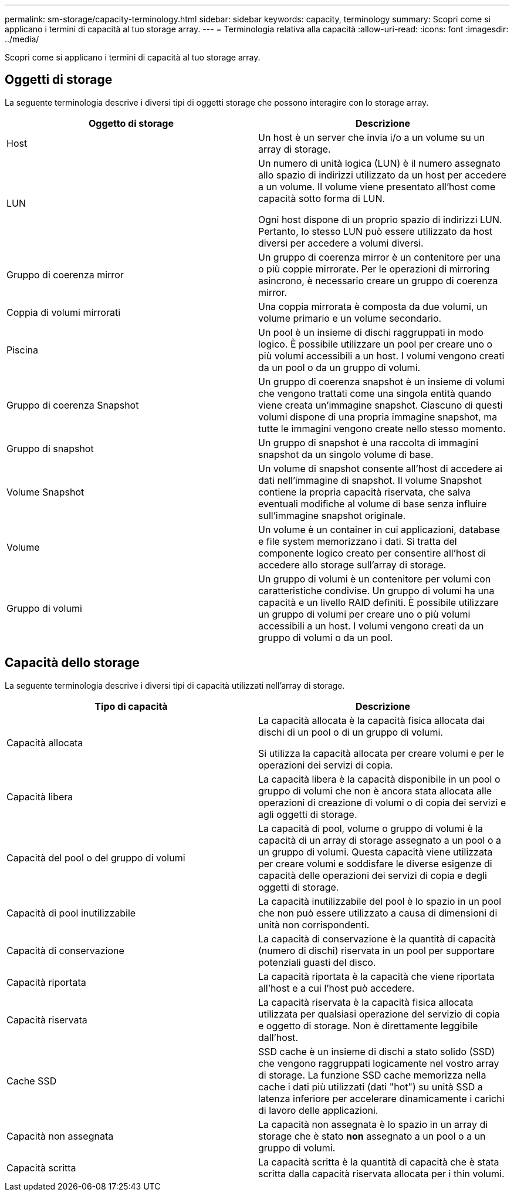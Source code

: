 ---
permalink: sm-storage/capacity-terminology.html 
sidebar: sidebar 
keywords: capacity, terminology 
summary: Scopri come si applicano i termini di capacità al tuo storage array. 
---
= Terminologia relativa alla capacità
:allow-uri-read: 
:icons: font
:imagesdir: ../media/


[role="lead"]
Scopri come si applicano i termini di capacità al tuo storage array.



== Oggetti di storage

La seguente terminologia descrive i diversi tipi di oggetti storage che possono interagire con lo storage array.

[cols="2*"]
|===
| Oggetto di storage | Descrizione 


 a| 
Host
 a| 
Un host è un server che invia i/o a un volume su un array di storage.



 a| 
LUN
 a| 
Un numero di unità logica (LUN) è il numero assegnato allo spazio di indirizzi utilizzato da un host per accedere a un volume. Il volume viene presentato all'host come capacità sotto forma di LUN.

Ogni host dispone di un proprio spazio di indirizzi LUN. Pertanto, lo stesso LUN può essere utilizzato da host diversi per accedere a volumi diversi.



 a| 
Gruppo di coerenza mirror
 a| 
Un gruppo di coerenza mirror è un contenitore per una o più coppie mirrorate. Per le operazioni di mirroring asincrono, è necessario creare un gruppo di coerenza mirror.



 a| 
Coppia di volumi mirrorati
 a| 
Una coppia mirrorata è composta da due volumi, un volume primario e un volume secondario.



 a| 
Piscina
 a| 
Un pool è un insieme di dischi raggruppati in modo logico. È possibile utilizzare un pool per creare uno o più volumi accessibili a un host. I volumi vengono creati da un pool o da un gruppo di volumi.



 a| 
Gruppo di coerenza Snapshot
 a| 
Un gruppo di coerenza snapshot è un insieme di volumi che vengono trattati come una singola entità quando viene creata un'immagine snapshot. Ciascuno di questi volumi dispone di una propria immagine snapshot, ma tutte le immagini vengono create nello stesso momento.



 a| 
Gruppo di snapshot
 a| 
Un gruppo di snapshot è una raccolta di immagini snapshot da un singolo volume di base.



 a| 
Volume Snapshot
 a| 
Un volume di snapshot consente all'host di accedere ai dati nell'immagine di snapshot. Il volume Snapshot contiene la propria capacità riservata, che salva eventuali modifiche al volume di base senza influire sull'immagine snapshot originale.



 a| 
Volume
 a| 
Un volume è un container in cui applicazioni, database e file system memorizzano i dati. Si tratta del componente logico creato per consentire all'host di accedere allo storage sull'array di storage.



 a| 
Gruppo di volumi
 a| 
Un gruppo di volumi è un contenitore per volumi con caratteristiche condivise. Un gruppo di volumi ha una capacità e un livello RAID definiti. È possibile utilizzare un gruppo di volumi per creare uno o più volumi accessibili a un host. I volumi vengono creati da un gruppo di volumi o da un pool.

|===


== Capacità dello storage

La seguente terminologia descrive i diversi tipi di capacità utilizzati nell'array di storage.

[cols="2*"]
|===
| Tipo di capacità | Descrizione 


 a| 
Capacità allocata
 a| 
La capacità allocata è la capacità fisica allocata dai dischi di un pool o di un gruppo di volumi.

Si utilizza la capacità allocata per creare volumi e per le operazioni dei servizi di copia.



 a| 
Capacità libera
 a| 
La capacità libera è la capacità disponibile in un pool o gruppo di volumi che non è ancora stata allocata alle operazioni di creazione di volumi o di copia dei servizi e agli oggetti di storage.



 a| 
Capacità del pool o del gruppo di volumi
 a| 
La capacità di pool, volume o gruppo di volumi è la capacità di un array di storage assegnato a un pool o a un gruppo di volumi. Questa capacità viene utilizzata per creare volumi e soddisfare le diverse esigenze di capacità delle operazioni dei servizi di copia e degli oggetti di storage.



 a| 
Capacità di pool inutilizzabile
 a| 
La capacità inutilizzabile del pool è lo spazio in un pool che non può essere utilizzato a causa di dimensioni di unità non corrispondenti.



 a| 
Capacità di conservazione
 a| 
La capacità di conservazione è la quantità di capacità (numero di dischi) riservata in un pool per supportare potenziali guasti del disco.



 a| 
Capacità riportata
 a| 
La capacità riportata è la capacità che viene riportata all'host e a cui l'host può accedere.



 a| 
Capacità riservata
 a| 
La capacità riservata è la capacità fisica allocata utilizzata per qualsiasi operazione del servizio di copia e oggetto di storage. Non è direttamente leggibile dall'host.



 a| 
Cache SSD
 a| 
SSD cache è un insieme di dischi a stato solido (SSD) che vengono raggruppati logicamente nel vostro array di storage. La funzione SSD cache memorizza nella cache i dati più utilizzati (dati "hot") su unità SSD a latenza inferiore per accelerare dinamicamente i carichi di lavoro delle applicazioni.



 a| 
Capacità non assegnata
 a| 
La capacità non assegnata è lo spazio in un array di storage che è stato *non* assegnato a un pool o a un gruppo di volumi.



 a| 
Capacità scritta
 a| 
La capacità scritta è la quantità di capacità che è stata scritta dalla capacità riservata allocata per i thin volumi.

|===